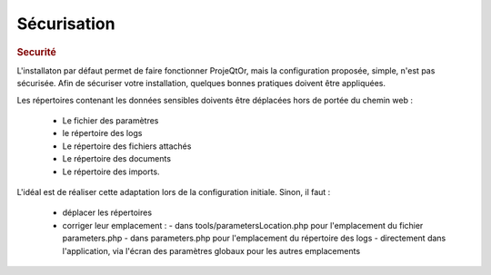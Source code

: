 .. raw:: latex

    \newpage

.. title:: Security

Sécurisation
------------
.. rubric:: Securité

L'installaton par défaut permet de faire fonctionner ProjeQtOr, mais la configuration proposée, simple, n'est pas sécurisée.
Afin de sécuriser votre installation, quelques bonnes pratiques doivent être appliquées.


Les répertoires contenant les données sensibles doivents être déplacées hors de portée du chemin web :

  - Le fichier des paramètres    
  - le répertoire des logs
  - Le répertoire des fichiers attachés    
  - Le répertoire des documents    
  - Le répertoire des imports.

L'idéal est de réaliser cette adaptation lors de la configuration initiale.
Sinon, il faut :

  - déplacer les répertoires
  - corriger leur emplacement :
    - dans tools/parametersLocation.php pour l'emplacement du fichier parameters.php
    - dans parameters.php pour l'emplacement du répertoire des logs
    - directement dans l'application, via l'écran des paramètres globaux pour les autres emplacements
    

